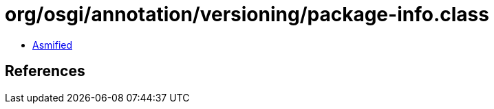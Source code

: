 = org/osgi/annotation/versioning/package-info.class

 - link:package-info-asmified.java[Asmified]

== References

